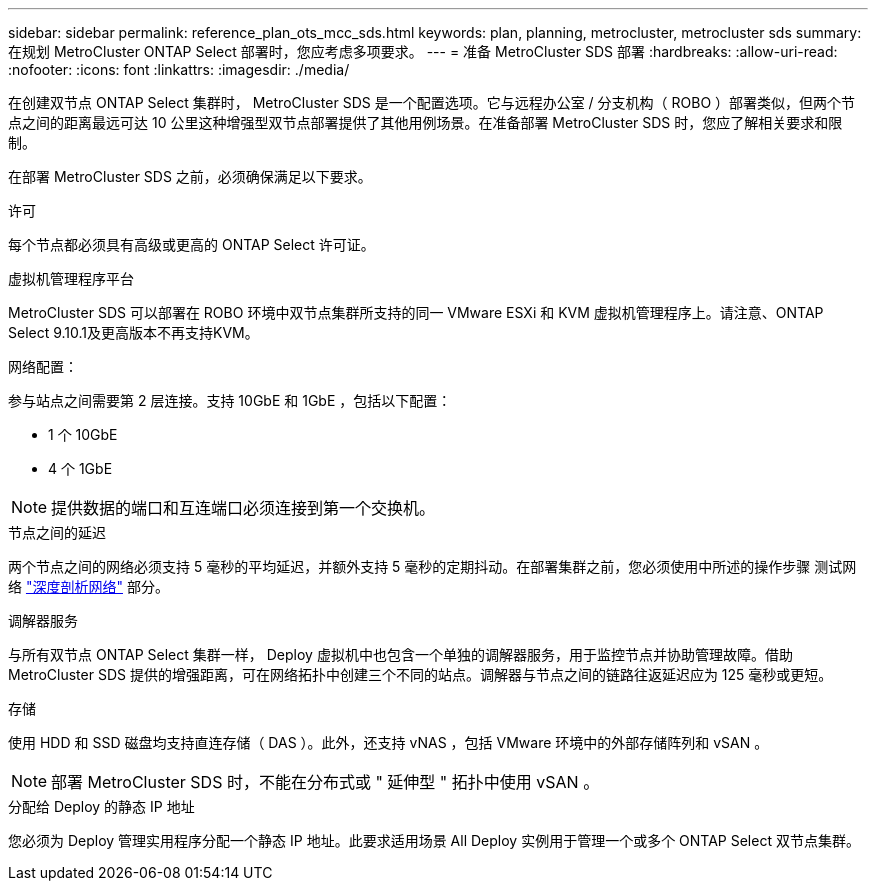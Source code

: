 ---
sidebar: sidebar 
permalink: reference_plan_ots_mcc_sds.html 
keywords: plan, planning, metrocluster, metrocluster sds 
summary: 在规划 MetroCluster ONTAP Select 部署时，您应考虑多项要求。 
---
= 准备 MetroCluster SDS 部署
:hardbreaks:
:allow-uri-read: 
:nofooter: 
:icons: font
:linkattrs: 
:imagesdir: ./media/


[role="lead"]
在创建双节点 ONTAP Select 集群时， MetroCluster SDS 是一个配置选项。它与远程办公室 / 分支机构（ ROBO ）部署类似，但两个节点之间的距离最远可达 10 公里这种增强型双节点部署提供了其他用例场景。在准备部署 MetroCluster SDS 时，您应了解相关要求和限制。

在部署 MetroCluster SDS 之前，必须确保满足以下要求。

.许可
每个节点都必须具有高级或更高的 ONTAP Select 许可证。

.虚拟机管理程序平台
MetroCluster SDS 可以部署在 ROBO 环境中双节点集群所支持的同一 VMware ESXi 和 KVM 虚拟机管理程序上。请注意、ONTAP Select 9.10.1及更高版本不再支持KVM。

.网络配置：
参与站点之间需要第 2 层连接。支持 10GbE 和 1GbE ，包括以下配置：

* 1 个 10GbE
* 4 个 1GbE



NOTE: 提供数据的端口和互连端口必须连接到第一个交换机。

.节点之间的延迟
两个节点之间的网络必须支持 5 毫秒的平均延迟，并额外支持 5 毫秒的定期抖动。在部署集群之前，您必须使用中所述的操作步骤 测试网络 link:concept_nw_concepts_chars.html["深度剖析网络"] 部分。

.调解器服务
与所有双节点 ONTAP Select 集群一样， Deploy 虚拟机中也包含一个单独的调解器服务，用于监控节点并协助管理故障。借助 MetroCluster SDS 提供的增强距离，可在网络拓扑中创建三个不同的站点。调解器与节点之间的链路往返延迟应为 125 毫秒或更短。

.存储
使用 HDD 和 SSD 磁盘均支持直连存储（ DAS ）。此外，还支持 vNAS ，包括 VMware 环境中的外部存储阵列和 vSAN 。


NOTE: 部署 MetroCluster SDS 时，不能在分布式或 " 延伸型 " 拓扑中使用 vSAN 。

.分配给 Deploy 的静态 IP 地址
您必须为 Deploy 管理实用程序分配一个静态 IP 地址。此要求适用场景 All Deploy 实例用于管理一个或多个 ONTAP Select 双节点集群。
